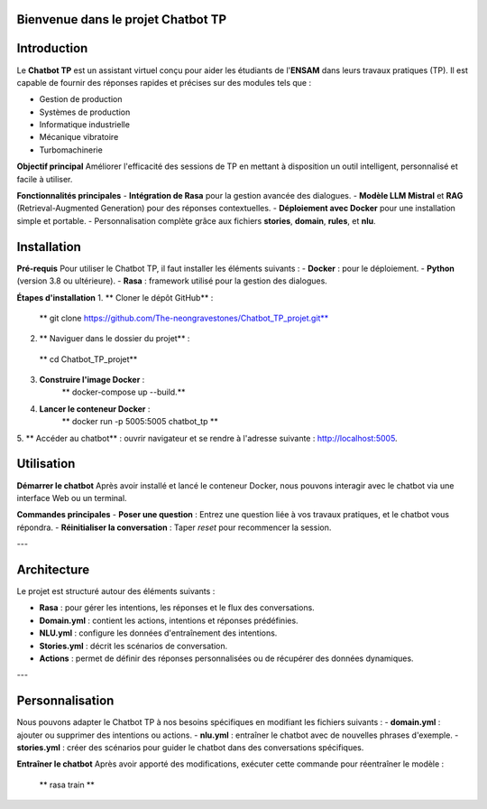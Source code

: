Bienvenue dans le projet Chatbot TP
==================================

.. image:: im.jpg
   :width: 80%
  

Introduction
============
Le **Chatbot TP** est un assistant virtuel conçu pour aider les étudiants de l'**ENSAM** dans leurs travaux pratiques (TP). Il est capable de fournir des réponses rapides et précises sur des modules tels que :

- Gestion de production  
- Systèmes de production  
- Informatique industrielle  
- Mécanique vibratoire  
- Turbomachinerie  

**Objectif principal**
Améliorer l'efficacité des sessions de TP en mettant à disposition un outil intelligent, personnalisé et facile à utiliser.

**Fonctionnalités principales**
- **Intégration de Rasa** pour la gestion avancée des dialogues.  
- **Modèle LLM Mistral** et **RAG** (Retrieval-Augmented Generation) pour des réponses contextuelles.  
- **Déploiement avec Docker** pour une installation simple et portable.  
- Personnalisation complète grâce aux fichiers **stories**, **domain**, **rules**, et **nlu**.  

Installation
============
**Pré-requis**
Pour utiliser le Chatbot TP, il faut installer les éléments suivants :  
- **Docker** : pour le déploiement.  
- **Python** (version 3.8 ou ultérieure).  
- **Rasa** : framework utilisé pour la gestion des dialogues.  

**Étapes d'installation**
1. ** Cloner le dépôt GitHub** :  
   ** git clone https://github.com/The-neongravestones/Chatbot_TP_projet.git**
2. ** Naviguer dans le dossier du projet** :
  ** cd Chatbot_TP_projet**
3. **Construire l'image Docker** :
    ** docker-compose up --build.**
4. **Lancer le conteneur Docker** :
    ** docker run -p 5005:5005 chatbot_tp **
5. ** Accéder au chatbot** : ouvrir navigateur et se rendre à l'adresse suivante :
http://localhost:5005.


Utilisation
============

**Démarrer le chatbot**
Après avoir installé et lancé le conteneur Docker, nous pouvons interagir avec le chatbot via une interface Web ou un terminal.

**Commandes principales**
- **Poser une question** : Entrez une question liée à vos travaux pratiques, et le chatbot vous répondra.  
- **Réinitialiser la conversation** : Taper `reset` pour recommencer la session.  

---

Architecture
============

Le projet est structuré autour des éléments suivants :

- **Rasa** : pour gérer les intentions, les réponses et le flux des conversations.  
- **Domain.yml** : contient les actions, intentions et réponses prédéfinies.  
- **NLU.yml** : configure les données d'entraînement des intentions.  
- **Stories.yml** : décrit les scénarios de conversation.  
- **Actions** : permet de définir des réponses personnalisées ou de récupérer des données dynamiques.  

---

Personnalisation
================

Nous pouvons adapter le Chatbot TP à nos besoins spécifiques en modifiant les fichiers suivants :  
- **domain.yml** : ajouter ou supprimer des intentions ou actions.  
- **nlu.yml** : entraîner le chatbot avec de nouvelles phrases d'exemple.  
- **stories.yml** : créer des scénarios pour guider le chatbot dans des conversations spécifiques.  

**Entraîner le chatbot**
Après avoir apporté des modifications, exécuter cette commande pour réentraîner le modèle :  

 ** rasa train **

